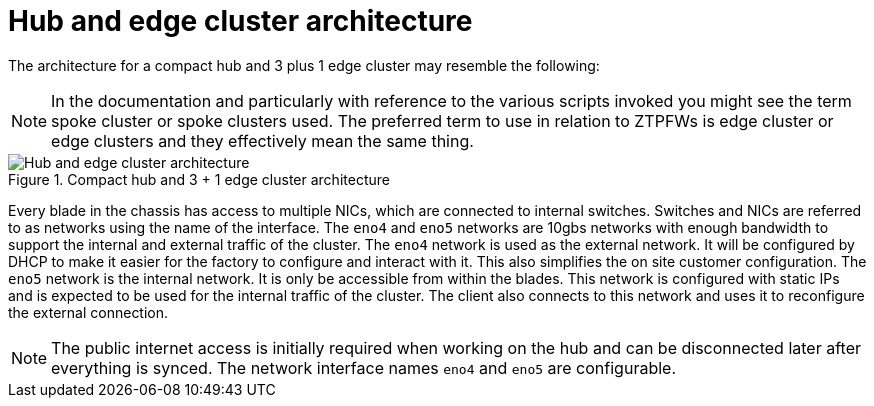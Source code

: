 // Module included in the following assemblies:
//
// * scalability_and_performance/ztp-factory-install-clusters.adoc
:_content-type: CONCEPT
[id="hub-edge-cluster-architecture_{context}"]
= Hub and edge cluster architecture

The architecture for a compact hub and 3 plus 1 edge cluster may resemble the following:

[NOTE]
====
In the documentation and particularly with reference to the various scripts invoked you might see the term spoke cluster or spoke clusters used. The preferred term to use in relation to ZTPFWs is edge cluster or edge clusters and they effectively mean the same thing.
====

.Compact hub and 3 + 1 edge cluster architecture
image::225_OpenShift_Installing_Clusters_0422_network.png[Hub and edge cluster architecture]

Every blade in the chassis has access to multiple NICs, which are connected to internal switches. Switches and NICs are referred to as networks using the name of the interface. The `eno4` and `eno5` networks are 10gbs networks with enough bandwidth to support the internal and external traffic of the cluster.
The `eno4` network is used as the external network. It will be configured by DHCP to make it easier for the factory to configure and interact with it. This also simplifies the on site customer configuration.
The `eno5` network is the internal network. It is only be accessible from within the blades. This network is configured with static IPs and is expected to be used for the internal traffic of the cluster. The client also connects to this network and uses it to reconfigure the external connection.

[NOTE]
====
The public internet access is initially required when working on the hub and can be disconnected later after everything is synced. The network interface names `eno4` and `eno5` are configurable.
====
